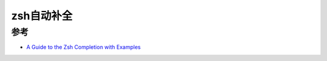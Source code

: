 .. _zsh_completion:

==================
zsh自动补全
==================



参考
=======

- `A Guide to the Zsh Completion with Examples <https://thevaluable.dev/zsh-completion-guide-examples/>`_
